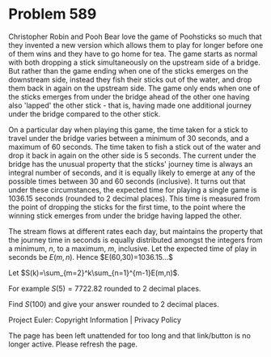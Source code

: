 *   Problem 589

   Christopher Robin and Pooh Bear love the game of Poohsticks so much that
   they invented a new version which allows them to play for longer before
   one of them wins and they have to go home for tea. The game starts as
   normal with both dropping a stick simultaneously on the upstream side of a
   bridge. But rather than the game ending when one of the sticks emerges on
   the downstream side, instead they fish their sticks out of the water, and
   drop them back in again on the upstream side. The game only ends when one
   of the sticks emerges from under the bridge ahead of the other one having
   also 'lapped' the other stick - that is, having made one additional
   journey under the bridge compared to the other stick.

   On a particular day when playing this game, the time taken for a stick to
   travel under the bridge varies between a minimum of 30 seconds, and a
   maximum of 60 seconds. The time taken to fish a stick out of the water and
   drop it back in again on the other side is 5 seconds. The current under
   the bridge has the unusual property that the sticks' journey time is
   always an integral number of seconds, and it is equally likely to emerge
   at any of the possible times between 30 and 60 seconds (inclusive). It
   turns out that under these circumstances, the expected time for playing a
   single game is 1036.15 seconds (rounded to 2 decimal places). This time is
   measured from the point of dropping the sticks for the first time, to the
   point where the winning stick emerges from under the bridge having lapped
   the other.

   The stream flows at different rates each day, but maintains the property
   that the journey time in seconds is equally distributed amongst the
   integers from a minimum, $n$, to a maximum, $m$, inclusive. Let the
   expected time of play in seconds be $E(m,n)$. Hence $E(60,30)=1036.15...$

   Let $S(k)=\sum_{m=2}^k\sum_{n=1}^{m-1}E(m,n)$.

   For example $S(5)=7722.82$ rounded to 2 decimal places.

   Find $S(100)$ and give your answer rounded to 2 decimal places.

   Project Euler: Copyright Information | Privacy Policy

   The page has been left unattended for too long and that link/button is no
   longer active. Please refresh the page.
